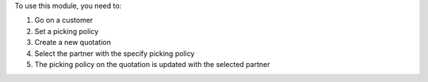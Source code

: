 To use this module, you need to:

#. Go on a customer
#. Set a picking policy
#. Create a new quotation
#. Select the partner with the specify picking policy
#. The picking policy on the quotation is updated with the selected partner
